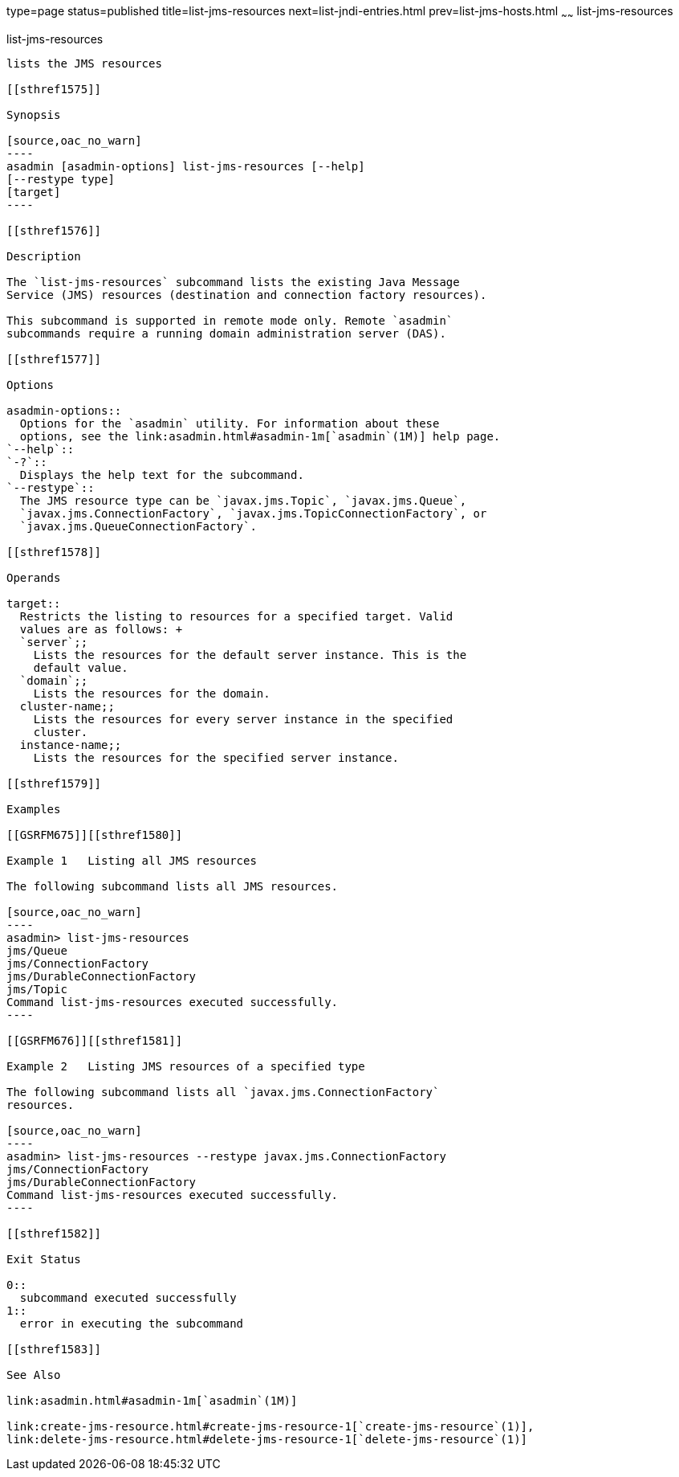 type=page
status=published
title=list-jms-resources
next=list-jndi-entries.html
prev=list-jms-hosts.html
~~~~~~
list-jms-resources
==================

[[list-jms-resources-1]][[GSRFM00177]][[list-jms-resources]]

list-jms-resources
------------------

lists the JMS resources

[[sthref1575]]

Synopsis

[source,oac_no_warn]
----
asadmin [asadmin-options] list-jms-resources [--help]
[--restype type]
[target]
----

[[sthref1576]]

Description

The `list-jms-resources` subcommand lists the existing Java Message
Service (JMS) resources (destination and connection factory resources).

This subcommand is supported in remote mode only. Remote `asadmin`
subcommands require a running domain administration server (DAS).

[[sthref1577]]

Options

asadmin-options::
  Options for the `asadmin` utility. For information about these
  options, see the link:asadmin.html#asadmin-1m[`asadmin`(1M)] help page.
`--help`::
`-?`::
  Displays the help text for the subcommand.
`--restype`::
  The JMS resource type can be `javax.jms.Topic`, `javax.jms.Queue`,
  `javax.jms.ConnectionFactory`, `javax.jms.TopicConnectionFactory`, or
  `javax.jms.QueueConnectionFactory`.

[[sthref1578]]

Operands

target::
  Restricts the listing to resources for a specified target. Valid
  values are as follows: +
  `server`;;
    Lists the resources for the default server instance. This is the
    default value.
  `domain`;;
    Lists the resources for the domain.
  cluster-name;;
    Lists the resources for every server instance in the specified
    cluster.
  instance-name;;
    Lists the resources for the specified server instance.

[[sthref1579]]

Examples

[[GSRFM675]][[sthref1580]]

Example 1   Listing all JMS resources

The following subcommand lists all JMS resources.

[source,oac_no_warn]
----
asadmin> list-jms-resources
jms/Queue
jms/ConnectionFactory
jms/DurableConnectionFactory
jms/Topic
Command list-jms-resources executed successfully.
----

[[GSRFM676]][[sthref1581]]

Example 2   Listing JMS resources of a specified type

The following subcommand lists all `javax.jms.ConnectionFactory`
resources.

[source,oac_no_warn]
----
asadmin> list-jms-resources --restype javax.jms.ConnectionFactory
jms/ConnectionFactory
jms/DurableConnectionFactory
Command list-jms-resources executed successfully.
----

[[sthref1582]]

Exit Status

0::
  subcommand executed successfully
1::
  error in executing the subcommand

[[sthref1583]]

See Also

link:asadmin.html#asadmin-1m[`asadmin`(1M)]

link:create-jms-resource.html#create-jms-resource-1[`create-jms-resource`(1)],
link:delete-jms-resource.html#delete-jms-resource-1[`delete-jms-resource`(1)]


